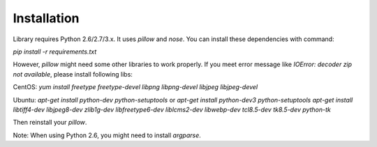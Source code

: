 Installation
============

Library requires Python 2.6/2.7/3.x. It uses `pillow` and `nose`. You can install these dependencies with command:

`pip install -r requirements.txt`

However, `pillow` might need some other libraries to work properly. If you meet error message like `IOError: decoder zip not available`, please install following libs:

CentOS:
`yum install freetype freetype-devel libpng libpng-devel libjpeg libjpeg-devel`

Ubuntu:
`apt-get install python-dev python-setuptools` or `apt-get install python-dev3 python-setuptools`
`apt-get install libtiff4-dev libjpeg8-dev zlib1g-dev libfreetype6-dev liblcms2-dev libwebp-dev tcl8.5-dev tk8.5-dev python-tk`

Then reinstall your `pillow`.

Note:
When using Python 2.6, you might need to install `argparse`.

